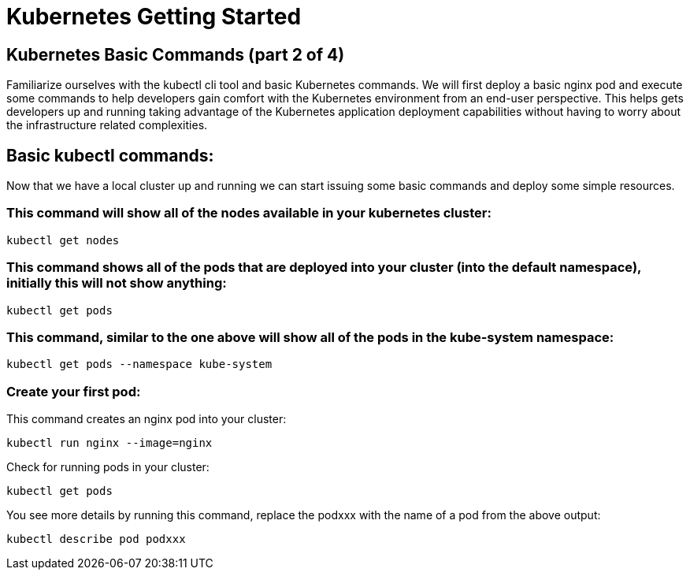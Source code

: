 = Kubernetes Getting Started
:icons:
:linkcss:
:imagesdir: ../images

== Kubernetes Basic Commands (part 2 of 4)

Familiarize ourselves with the kubectl cli tool and basic Kubernetes commands. We will first deploy a basic nginx pod and execute some commands to help developers gain comfort with the Kubernetes environment from an end-user perspective. This helps gets developers up and running taking advantage of the Kubernetes application deployment capabilities without having to worry about the infrastructure related complexities.

== Basic kubectl commands:
Now that we have a local cluster up and running we can start issuing some basic commands and deploy some simple resources.

=== This command will show all of the nodes available in your kubernetes cluster:

    kubectl get nodes

=== This command shows all of the pods that are deployed into your cluster (into the default namespace), initially this will not show anything:

    kubectl get pods

=== This command, similar to the one above will show all of the pods in the kube-system namespace:

    kubectl get pods --namespace kube-system

=== Create your first pod:

This command creates an nginx pod into your cluster:

    kubectl run nginx --image=nginx

Check for running pods in your cluster:

    kubectl get pods

You see more details by running this command, replace the podxxx with the name of a pod from the above output:

    kubectl describe pod podxxx
